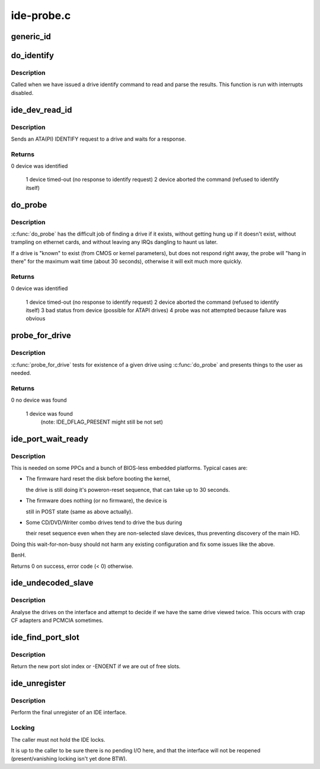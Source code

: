 .. -*- coding: utf-8; mode: rst -*-

===========
ide-probe.c
===========


.. _`generic_id`:

generic_id
==========

.. c:function:: void generic_id (ide_drive_t *drive)

    add a generic drive id

    :param ide_drive_t \*drive:
        drive to make an ID block for
                
        Add a fake id field to the drive we are passed. This allows
        use to skip a ton of NULL checks (which people always miss) 
        and make drive properties unconditional outside of this file



.. _`do_identify`:

do_identify
===========

.. c:function:: void do_identify (ide_drive_t *drive, u8 cmd, u16 *id)

    identify a drive

    :param ide_drive_t \*drive:
        drive to identify 

    :param u8 cmd:
        command used

    :param u16 \*id:
        buffer for IDENTIFY data



.. _`do_identify.description`:

Description
-----------

Called when we have issued a drive identify command to
read and parse the results. This function is run with
interrupts disabled. 



.. _`ide_dev_read_id`:

ide_dev_read_id
===============

.. c:function:: int ide_dev_read_id (ide_drive_t *drive, u8 cmd, u16 *id, int irq_ctx)

    send ATA/ATAPI IDENTIFY command

    :param ide_drive_t \*drive:
        drive to identify

    :param u8 cmd:
        command to use

    :param u16 \*id:
        buffer for IDENTIFY data

    :param int irq_ctx:
        flag set when called from the IRQ context



.. _`ide_dev_read_id.description`:

Description
-----------

Sends an ATA(PI) IDENTIFY request to a drive and waits for a response.



.. _`ide_dev_read_id.returns`:

Returns
-------

0  device was identified

                        1  device timed-out (no response to identify request)
                        2  device aborted the command (refused to identify itself)



.. _`do_probe`:

do_probe
========

.. c:function:: int do_probe (ide_drive_t *drive, u8 cmd)

    probe an IDE device

    :param ide_drive_t \*drive:
        drive to probe

    :param u8 cmd:
        command to use



.. _`do_probe.description`:

Description
-----------

:c:func:`do_probe` has the difficult job of finding a drive if it exists,
without getting hung up if it doesn't exist, without trampling on
ethernet cards, and without leaving any IRQs dangling to haunt us later.

If a drive is "known" to exist (from CMOS or kernel parameters),
but does not respond right away, the probe will "hang in there"
for the maximum wait time (about 30 seconds), otherwise it will
exit much more quickly.



.. _`do_probe.returns`:

Returns
-------

0  device was identified

                1  device timed-out (no response to identify request)
                2  device aborted the command (refused to identify itself)
                3  bad status from device (possible for ATAPI drives)
                4  probe was not attempted because failure was obvious



.. _`probe_for_drive`:

probe_for_drive
===============

.. c:function:: u8 probe_for_drive (ide_drive_t *drive)

    upper level drive probe

    :param ide_drive_t \*drive:
        drive to probe for



.. _`probe_for_drive.description`:

Description
-----------

:c:func:`probe_for_drive` tests for existence of a given drive using :c:func:`do_probe`
and presents things to the user as needed.



.. _`probe_for_drive.returns`:

Returns
-------

0  no device was found

                        1  device was found
                           (note: IDE_DFLAG_PRESENT might still be not set)



.. _`ide_port_wait_ready`:

ide_port_wait_ready
===================

.. c:function:: int ide_port_wait_ready (ide_hwif_t *hwif)

    wait for port to become ready

    :param ide_hwif_t \*hwif:
        IDE port



.. _`ide_port_wait_ready.description`:

Description
-----------

This is needed on some PPCs and a bunch of BIOS-less embedded
platforms.  Typical cases are:

- The firmware hard reset the disk before booting the kernel,

  the drive is still doing it's poweron-reset sequence, that
  can take up to 30 seconds.

- The firmware does nothing (or no firmware), the device is

  still in POST state (same as above actually).

- Some CD/DVD/Writer combo drives tend to drive the bus during

  their reset sequence even when they are non-selected slave
  devices, thus preventing discovery of the main HD.

Doing this wait-for-non-busy should not harm any existing
configuration and fix some issues like the above.

BenH.

Returns 0 on success, error code (< 0) otherwise.



.. _`ide_undecoded_slave`:

ide_undecoded_slave
===================

.. c:function:: void ide_undecoded_slave (ide_drive_t *dev1)

    look for bad CF adapters

    :param ide_drive_t \*dev1:
        slave device



.. _`ide_undecoded_slave.description`:

Description
-----------

Analyse the drives on the interface and attempt to decide if we
have the same drive viewed twice. This occurs with crap CF adapters
and PCMCIA sometimes.



.. _`ide_find_port_slot`:

ide_find_port_slot
==================

.. c:function:: int ide_find_port_slot (const struct ide_port_info *d)

    find free port slot

    :param const struct ide_port_info \*d:
        IDE port info



.. _`ide_find_port_slot.description`:

Description
-----------

Return the new port slot index or -ENOENT if we are out of free slots.



.. _`ide_unregister`:

ide_unregister
==============

.. c:function:: void ide_unregister (ide_hwif_t *hwif)

    free an IDE interface

    :param ide_hwif_t \*hwif:
        IDE interface



.. _`ide_unregister.description`:

Description
-----------

Perform the final unregister of an IDE interface.



.. _`ide_unregister.locking`:

Locking
-------

The caller must not hold the IDE locks.

It is up to the caller to be sure there is no pending I/O here,
and that the interface will not be reopened (present/vanishing
locking isn't yet done BTW).

